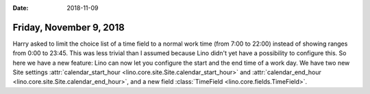 :date: 2018-11-09

========================
Friday, November 9, 2018
========================


Harry asked to limit the choice list of a time field to a normal work
time (from 7:00 to 22:00) instead of showing ranges from 0:00 to
23:45.  This was less trivial than I assumed because Lino didn't yet
have a possibility to configure this.  So here we have a new feature:
Lino can now let you configure the start and the end time of a work
day.  We have two new Site settings :attr:`calendar_start_hour
<lino.core.site.Site.calendar_start_hour>` and
:attr:`calendar_end_hour <lino.core.site.Site.calendar_end_hour>`, and
a new field :class:`TimeField <lino.core.fields.TimeField>`.

